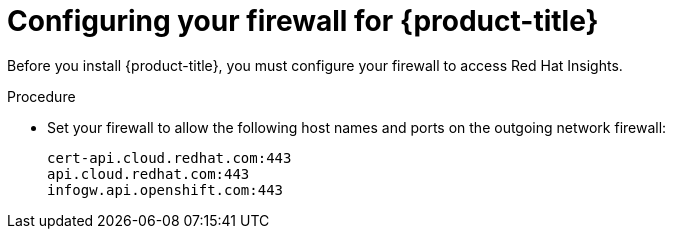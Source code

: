 // Module included in the following assemblies:
//
// * installing/install_config/configuring-firewall.adoc

[id="configuring-firewall_{context}"]
= Configuring your firewall for {product-title}

Before you install {product-title}, you must configure your firewall to access
Red Hat Insights.

.Procedure

* Set your firewall to allow the following host names and ports on the outgoing
network firewall:
+
----
cert-api.cloud.redhat.com:443
api.cloud.redhat.com:443
infogw.api.openshift.com:443
----

